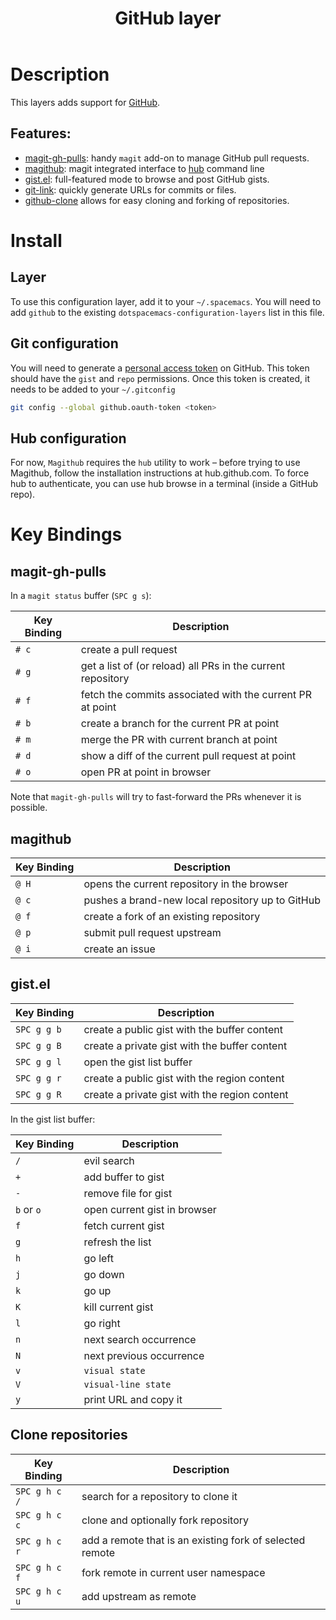 #+TITLE: GitHub layer

[[file:img/github.png]]

* Table of Contents                                         :TOC_4_gh:noexport:
 - [[#description][Description]]
   - [[#features][Features:]]
 - [[#install][Install]]
   - [[#layer][Layer]]
   - [[#git-configuration][Git configuration]]
   - [[#hub-configuration][Hub configuration]]
 - [[#key-bindings][Key Bindings]]
   - [[#magit-gh-pulls][magit-gh-pulls]]
   - [[#magithub][magithub]]
   - [[#gistel][gist.el]]
   - [[#clone-repositories][Clone repositories]]

* Description
This layers adds support for [[http://github.com][GitHub]].

** Features:
- [[https://github.com/sigma/magit-gh-pulls][magit-gh-pulls]]: handy =magit= add-on to manage GitHub pull requests.
- [[https://github.com/vermiculus/magithub][magithub]]: magit integrated interface to [[https://hub.github.com/][hub]] command line
- [[https://github.com/defunkt/gist.el][gist.el]]: full-featured mode to browse and post GitHub gists.
- [[https://github.com/sshaw/git-link][git-link]]: quickly generate URLs for commits or files.
- [[https://github.com/dgtized/github-clone.el][github-clone]] allows for easy cloning and forking of repositories.

* Install
** Layer
To use this configuration layer, add it to your =~/.spacemacs=. You will need to
add =github= to the existing =dotspacemacs-configuration-layers= list in this
file.

** Git configuration
You will need to generate a [[https://github.com/settings/tokens][personal access token]] on GitHub. This token should
have the =gist= and =repo= permissions. Once this token is created, it needs to
be added to your =~/.gitconfig=

#+BEGIN_SRC sh
  git config --global github.oauth-token <token>
#+END_SRC

** Hub configuration
For now, =Magithub= requires the =hub= utility to work -- before trying to use
Magithub, follow the installation instructions at hub.github.com. To force hub
to authenticate, you can use hub browse in a terminal (inside a GitHub repo).

* Key Bindings
** magit-gh-pulls
In a =magit status= buffer (~SPC g s~):

| Key Binding | Description                                                 |
|-------------+-------------------------------------------------------------|
| ~# c~       | create a pull request                                       |
| ~# g~       | get a list of (or reload) all PRs in the current repository |
| ~# f~       | fetch the commits associated with the current PR at point   |
| ~# b~       | create a branch for the current PR at point                 |
| ~# m~       | merge the PR with current branch at point                   |
| ~# d~       | show a diff of the current pull request at point            |
| ~# o~       | open PR at point in browser                                 |

Note that =magit-gh-pulls= will try to fast-forward the PRs whenever it is
possible.

** magithub

| Key Binding | Description                                                 |
|-------------+-------------------------------------------------------------|
| ~@ H~       | opens the current repository in the browser                 |
| ~@ c~       | pushes a brand-new local repository up to GitHub            |
| ~@ f~       | create a fork of an existing repository                     |
| ~@ p~       | submit pull request upstream                                |
| ~@ i~       | create an issue                                             |

** gist.el

| Key Binding | Description                                   |
|-------------+-----------------------------------------------|
| ~SPC g g b~ | create a public gist with the buffer content  |
| ~SPC g g B~ | create a private gist with the buffer content |
| ~SPC g g l~ | open the gist list buffer                     |
| ~SPC g g r~ | create a public gist with the region content  |
| ~SPC g g R~ | create a private gist with the region content |

In the gist list buffer:

| Key Binding | Description                  |
|-------------+------------------------------|
| ~/~         | evil search                  |
| ~+~         | add buffer to gist           |
| ~-~         | remove file for gist         |
| ~b~ or ~o~  | open current gist in browser |
| ~f~         | fetch current gist           |
| ~g~         | refresh the list             |
| ~h~         | go left                      |
| ~j~         | go down                      |
| ~k~         | go up                        |
| ~K~         | kill current gist            |
| ~l~         | go right                     |
| ~n~         | next search occurrence       |
| ~N~         | next previous occurrence     |
| ~v~         | =visual state=               |
| ~V~         | =visual-line state=          |
| ~y~         | print URL and copy it        |

** Clone repositories

| Key Binding   | Description                                              |
|---------------+----------------------------------------------------------|
| ~SPC g h c /~ | search for a repository to clone it                      |
| ~SPC g h c c~ | clone and optionally fork repository                     |
| ~SPC g h c r~ | add a remote that is an existing fork of selected remote |
| ~SPC g h c f~ | fork remote in current user namespace                    |
| ~SPC g h c u~ | add upstream as remote                                   |

